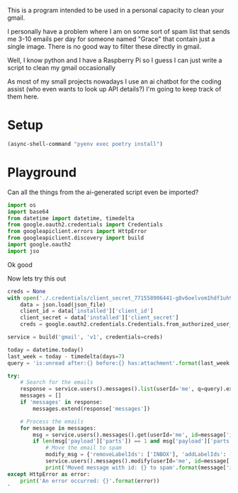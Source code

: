 This is a program intended to be used in a personal capacity to clean your gmail.

I personally have a problem where I am on some sort of spam list that sends me 3-10 emails per day for someone named "Grace" that contain just a single image. There is no good way to filter these directly in gmail.

Well, I know python and I have a Raspberry Pi so I guess I can just write a script to clean my gmail occasionally

As most of my small projects nowadays I use an ai chatbot for the coding assist (who even wants to look up API details?) I'm going to keep track of them here.
* Setup
  #+begin_src emacs-lisp :results silent
  (async-shell-command "pyenv exec poetry install")
  #+end_src
* Playground
  :PROPERTIES:
  :header-args:python: :python "pyenv exec poetry run python"
  :header-args:python+: :session gmail-cleaner
  :END:
  
  Can all the things from the ai-generated script even be imported?
  #+begin_src python
  import os
  import base64
  from datetime import datetime, timedelta
  from google.oauth2.credentials import Credentials
  from googleapiclient.errors import HttpError
  from googleapiclient.discovery import build
  import google.oauth2
  import jso
  #+end_src

#+RESULTS:

Ok good

Now lets try this out
#+begin_src python
  creds = None
  with open('./.credentials/client_secret_771558906441-g8v6oelvom1hdf1uh92cqivegrpdp6db.apps.googleusercontent.com.json', 'r') as json_file:
      data = json.load(json_file)
      client_id = data['installed']['client_id']
      client_secret = data['installed']['client_secret']
      creds = google.oauth2.credentials.Credentials.from_authorized_user_info(info={"client_id": client_id, "client_secret": client_secret})
  
  service = build('gmail', 'v1', credentials=creds)
  
  today = datetime.today()
  last_week = today - timedelta(days=7)
  query = 'is:unread after:{} before:{} has:attachment'.format(last_week.strftime('%Y/%m/%d'), today.strftime('%Y/%m/%d'))
  
  try:
      # Search for the emails
      response = service.users().messages().list(userId='me', q=query).execute()
      messages = []
      if 'messages' in response:
          messages.extend(response['messages'])
  
      # Process the emails
      for message in messages:
          msg = service.users().messages().get(userId='me', id=message['id']).execute()
          if len(msg['payload']['parts']) == 1 and msg['payload']['parts'][0]['filename'] and msg['payload']['parts'][0]['mimeType'].startswith('image'):
              # Move the email to spam
              modify_msg = {'removeLabelIds': ['INBOX'], 'addLabelIds': ['SPAM']}
              service.users().messages().modify(userId='me', id=message['id'], body=modify_msg).execute()
              print('Moved message with id: {} to spam'.format(message['id']))
  except HttpError as error:
      print('An error occurred: {}'.format(error))
  `
#+end_src
